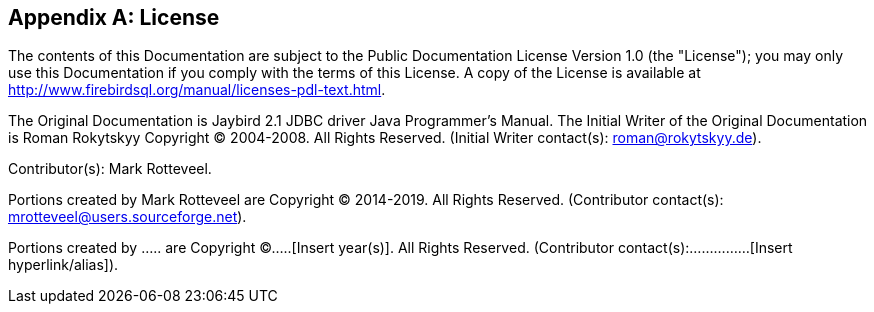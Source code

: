[[license]]
[appendix]
== License

The contents of this Documentation are subject to the Public
Documentation License Version 1.0 (the "License"); you may only use this
Documentation if you comply with the terms of this License. A copy of
the License is available at
http://www.firebirdsql.org/manual/licenses-pdl-text.html.

The Original Documentation is Jaybird 2.1 JDBC driver Java Programmer's
Manual. The Initial Writer of the Original Documentation is Roman
Rokytskyy Copyright (C) 2004-2008. All Rights Reserved. (Initial Writer
contact(s): roman@rokytskyy.de).

Contributor(s): Mark Rotteveel.

Portions created by Mark Rotteveel are Copyright (C) 2014-2019. All
Rights Reserved. (Contributor contact(s):
mrotteveel@users.sourceforge.net).

Portions created by ..... are Copyright (C).....[Insert year(s)].
All Rights Reserved. (Contributor contact(s):...............[Insert
hyperlink/alias]).
